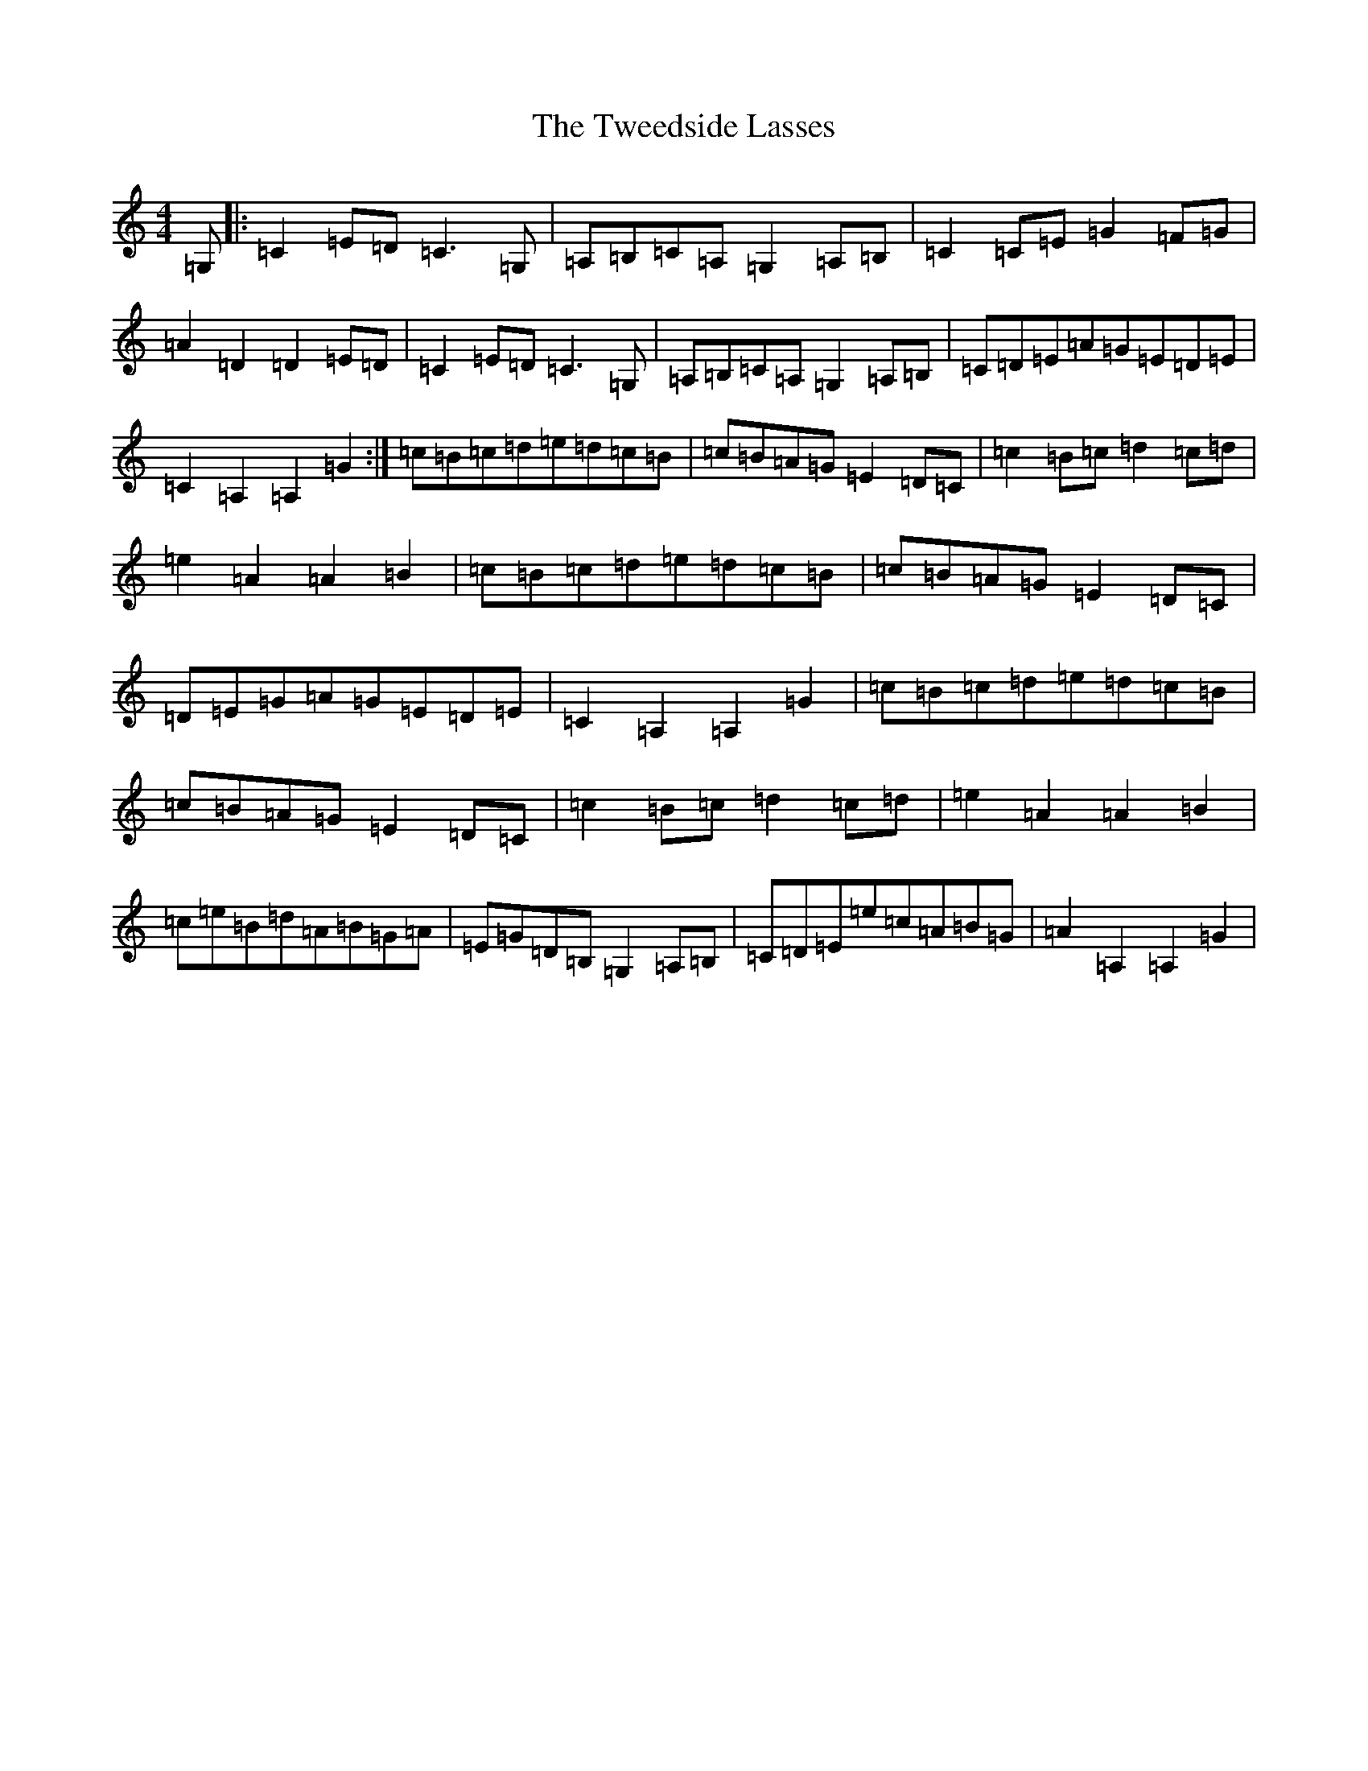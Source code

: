 X: 21737
T: Tweedside Lasses, The
S: https://thesession.org/tunes/9832#setting9832
R: reel
M:4/4
L:1/8
K: C Major
=G,|:=C2=E=D=C3=G,|=A,=B,=C=A,=G,2=A,=B,|=C2=C=E=G2=F=G|=A2=D2=D2=E=D|=C2=E=D=C3=G,|=A,=B,=C=A,=G,2=A,=B,|=C=D=E=A=G=E=D=E|=C2=A,2=A,2=G2:|=c=B=c=d=e=d=c=B|=c=B=A=G=E2=D=C|=c2=B=c=d2=c=d|=e2=A2=A2=B2|=c=B=c=d=e=d=c=B|=c=B=A=G=E2=D=C|=D=E=G=A=G=E=D=E|=C2=A,2=A,2=G2|=c=B=c=d=e=d=c=B|=c=B=A=G=E2=D=C|=c2=B=c=d2=c=d|=e2=A2=A2=B2|=c=e=B=d=A=B=G=A|=E=G=D=B,=G,2=A,=B,|=C=D=E=e=c=A=B=G|=A2=A,2=A,2=G2|